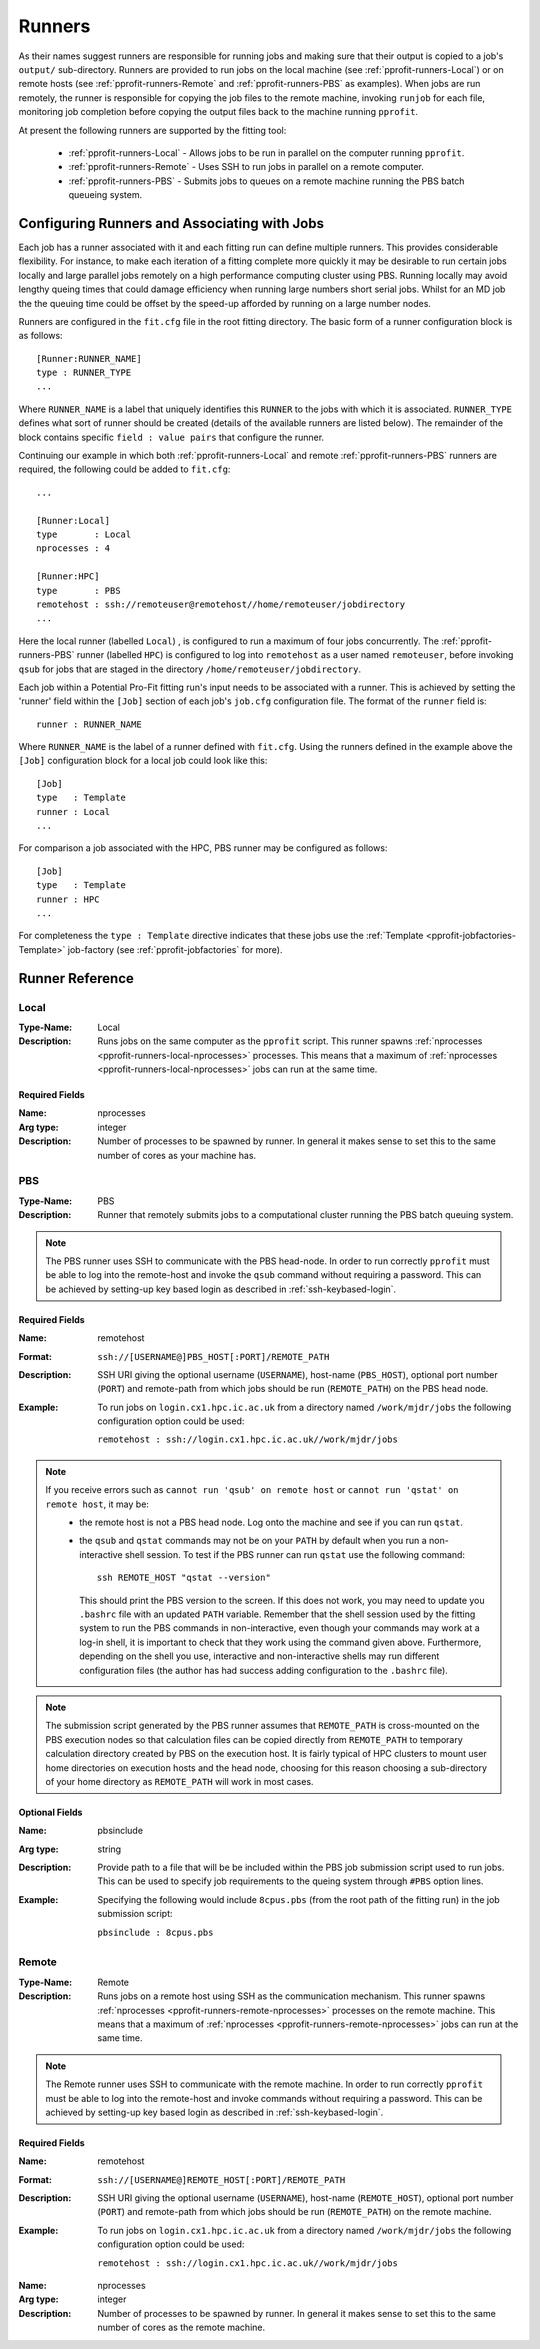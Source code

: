 .. _pprofit-runners:

#######
Runners
#######

As their names suggest runners are responsible for running jobs and making sure that their output is copied to a job's ``output/`` sub-directory. Runners are provided to run jobs on the local machine (see :ref:`pprofit-runners-Local`) or on remote hosts (see :ref:`pprofit-runners-Remote` and :ref:`pprofit-runners-PBS` as examples). When jobs are run remotely, the runner is responsible for copying the job files to the remote machine, invoking ``runjob`` for each file, monitoring job completion before copying the output files back to the machine running ``pprofit``.

At present the following runners are supported by the fitting tool:

  * :ref:`pprofit-runners-Local` - Allows jobs to be run in parallel on the computer running ``pprofit``.
  * :ref:`pprofit-runners-Remote` - Uses SSH to run jobs in parallel on a remote computer.
  * :ref:`pprofit-runners-PBS` - Submits jobs to queues on a remote machine running the PBS batch queueing system.


Configuring Runners and Associating with Jobs
=============================================

Each job has a runner associated with it and each fitting run can define multiple runners. This provides considerable flexibility. For instance, to make each iteration of a fitting complete more quickly it may be desirable to run certain jobs locally and large parallel jobs remotely on a high performance computing cluster using PBS. Running locally may avoid lengthy queing times that could damage efficiency when running large numbers short serial jobs. Whilst for an MD job the the queuing time could be offset by the speed-up afforded by running on a large number nodes. 

Runners are configured in the ``fit.cfg`` file in the root fitting directory. The basic form of a runner configuration block is as follows::

	[Runner:RUNNER_NAME]
	type : RUNNER_TYPE
	...

Where ``RUNNER_NAME`` is a label that uniquely identifies this ``RUNNER`` to the jobs with which it is associated. ``RUNNER_TYPE`` defines what sort of runner should be created (details of the available runners are listed below). The remainder of the block contains specific ``field : value pairs`` that configure the runner.

Continuing our example in which both :ref:`pprofit-runners-Local` and remote :ref:`pprofit-runners-PBS` runners are required, the following could be added to ``fit.cfg``::

	...

	[Runner:Local]
	type       : Local
	nprocesses : 4

	[Runner:HPC]
	type       : PBS
	remotehost : ssh://remoteuser@remotehost//home/remoteuser/jobdirectory
	...

Here the local runner (labelled ``Local``) , is configured to run a maximum of four jobs concurrently. The :ref:`pprofit-runners-PBS` runner (labelled ``HPC``) is configured to log into ``remotehost`` as a user named ``remoteuser``, before invoking ``qsub`` for jobs that are staged in the directory ``/home/remoteuser/jobdirectory``.

Each job within a Potential Pro-Fit fitting run's input needs to be associated with a runner. This is achieved by setting the 'runner' field within the ``[Job]`` section of each job's ``job.cfg`` configuration file. The format of the ``runner`` field is::

	runner : RUNNER_NAME

Where ``RUNNER_NAME`` is the label of a runner defined with ``fit.cfg``. Using the runners defined in the example above the ``[Job]`` configuration block for a local job could look like this::

	[Job]
	type   : Template
	runner : Local
	...

For comparison a job associated with the HPC, PBS runner may be configured as follows::

	[Job]
	type   : Template
	runner : HPC
	...

For completeness the ``type : Template`` directive indicates that these jobs use the :ref:`Template <pprofit-jobfactories-Template>` job-factory (see :ref:`pprofit-jobfactories` for more).


Runner Reference
================

.. _pprofit-runners-local:

Local
^^^^^

:Type-Name: Local
:Description: Runs jobs on the same computer as the ``pprofit`` script. 
	This runner spawns :ref:`nprocesses <pprofit-runners-local-nprocesses>` processes. This means that a maximum of :ref:`nprocesses <pprofit-runners-local-nprocesses>` jobs can run at the same time.

\ 


Required Fields
---------------

.. _pprofit-runners-local-nprocesses:

:Name: nprocesses
:Arg type: integer
:Description: Number of processes to be spawned by runner. In general it makes sense to set this to the same number of cores as your machine has.

.. _pprofit-runners-pbs:

PBS
^^^

:Type-Name: PBS
:Description: Runner that remotely submits jobs to a computational cluster running the PBS batch queuing system.


.. note::
	The PBS runner uses SSH to communicate with the PBS head-node. In order to run correctly ``pprofit`` must be able to log into the remote-host and invoke the ``qsub`` command without requiring a password. This can be achieved by setting-up key based login as described in :ref:`ssh-keybased-login`. 

Required Fields
---------------

:Name: remotehost
:Format: ``ssh://[USERNAME@]PBS_HOST[:PORT]/REMOTE_PATH``
:Description: SSH URI giving the optional username (``USERNAME``), host-name (``PBS_HOST``), optional port number (``PORT``) and remote-path from which jobs should be run (``REMOTE_PATH``) on the PBS head node.
:Example: To run jobs on ``login.cx1.hpc.ic.ac.uk`` from a directory named ``/work/mjdr/jobs`` the following configuration option could be used:

	``remotehost : ssh://login.cx1.hpc.ic.ac.uk//work/mjdr/jobs``

\ 

.. note::
	If you receive errors such as ``cannot run 'qsub' on remote host`` or ``cannot run 'qstat' on remote host``, it may be:
		* the remote host is not a PBS head node. Log onto the machine and see if you can run ``qstat``.

		* the ``qsub`` and ``qstat`` commands may not be on your ``PATH`` by default when you run a non-interactive shell session. To test if the PBS runner can run ``qstat`` use the following command::

			ssh REMOTE_HOST "qstat --version"

		  This should print the PBS version to the screen. If this does not work, you may need to update you ``.bashrc`` file with an updated ``PATH`` variable. Remember that the shell session used by the fitting system to run the PBS commands in non-interactive, even though your commands may work at a log-in shell, it is important to check that they work using the command given above. Furthermore, depending on the shell you use, interactive and non-interactive shells may run different configuration files (the author has had success adding configuration to the ``.bashrc`` file).

.. note::
	The submission script generated by the PBS runner assumes that ``REMOTE_PATH`` is cross-mounted on the PBS execution nodes so that calculation files can be copied directly from ``REMOTE_PATH`` to temporary calculation directory created by PBS on the execution host. It is fairly typical of HPC clusters to mount user home directories on execution hosts and the head node, choosing for this reason choosing a sub-directory of your home directory as ``REMOTE_PATH`` will work in most cases. 

Optional Fields
---------------

:Name: pbsinclude
:Arg type: string
:Description: Provide path to a file that will be be included within the PBS job submission script used to run jobs. This can be used to specify job requirements to the queing system through ``#PBS`` option lines.
:Example: Specifying the following would include ``8cpus.pbs`` (from the root path of the fitting run) in the job submission script:

	``pbsinclude : 8cpus.pbs`` 


.. _pprofit-runners-remote:

Remote
^^^^^^

:Type-Name: Remote
:Description: Runs jobs on a remote host using SSH as the communication mechanism. 
	This runner spawns :ref:`nprocesses <pprofit-runners-remote-nprocesses>` processes on the remote machine. This means that a maximum of :ref:`nprocesses <pprofit-runners-remote-nprocesses>` jobs can run at the same time.

.. note::
	The Remote runner uses SSH to communicate with the remote machine. In order to run correctly ``pprofit`` must be able to log into the remote-host and invoke commands without requiring a password. This can be achieved by setting-up key based login as described in :ref:`ssh-keybased-login`. 	


Required Fields
---------------

:Name: remotehost
:Format: ``ssh://[USERNAME@]REMOTE_HOST[:PORT]/REMOTE_PATH``
:Description: SSH URI giving the optional username (``USERNAME``), host-name (``REMOTE_HOST``), optional port number (``PORT``) and remote-path from which jobs should be run (``REMOTE_PATH``) on the remote machine.
:Example: To run jobs on ``login.cx1.hpc.ic.ac.uk`` from a directory named ``/work/mjdr/jobs`` the following configuration option could be used:

	``remotehost : ssh://login.cx1.hpc.ic.ac.uk//work/mjdr/jobs``

\ 

.. _pprofit-runners-remote-nprocesses:

:Name: nprocesses
:Arg type: integer
:Description: Number of processes to be spawned by runner. In general it makes sense to set this to the same number of cores as the remote machine.
